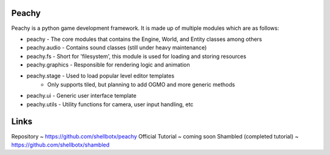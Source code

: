 Peachy
------

Peachy is a python game development framework. It is made up of multiple modules
which are as follows:

* peachy - The core modules that contains the Engine, World, and Entity classes among others
* peachy.audio - Contains sound classes (still under heavy maintenance)
* peachy.fs - Short for 'filesystem', this module is used for loading and storing resources
* peachy.graphics - Responsible for rendering logic and animation
* peachy.stage - Used to load popular level editor templates
    * Only supports tiled, but planning to add OGMO and more generic methods
* peachy.ui - Generic user interface template
* peachy.utils - Utility functions for camera, user input handling, etc


Links
-----
Repository ~ https://github.com/shellbotx/peachy
Official Tutorial ~ coming soon
Shambled (completed tutorial) ~ https://github.com/shellbotx/shambled
